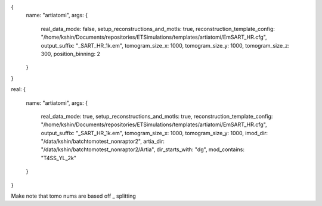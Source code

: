 {
  name: "artiatomi",
  args: {
    real_data_mode: false,
    setup_reconstructions_and_motls: true,
    reconstruction_template_config: "/home/kshin/Documents/repositories/ETSimulations/templates/artiatomi/EmSART_HR.cfg",
    output_suffix: "_SART_HR_1k.em",
    tomogram_size_x: 1000,
    tomogram_size_y: 1000,
    tomogram_size_z: 300,
    position_binning: 2
  }
}


real:
{
  name: "artiatomi",
  args: {
    real_data_mode: true,
    setup_reconstructions_and_motls: true,
    reconstruction_template_config: "/home/kshin/Documents/repositories/ETSimulations/templates/artiatomi/EmSART_HR.cfg",
    output_suffix: "_SART_HR_1k.em",
    tomogram_size_x: 1000,
    tomogram_size_y: 1000,
    imod_dir: "/data/kshin/batchtomotest_nonraptor2",
    artia_dir: "/data/kshin/batchtomotest_nonraptor2/Artia",
    dir_starts_with: "dg",
    mod_contains: "T4SS_YL_2k"
  }
}

Make note that tomo nums are based off _ splitting